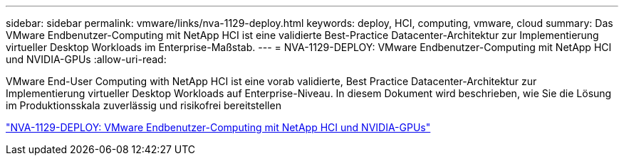 ---
sidebar: sidebar 
permalink: vmware/links/nva-1129-deploy.html 
keywords: deploy, HCI, computing, vmware, cloud 
summary: Das VMware Endbenutzer-Computing mit NetApp HCI ist eine validierte Best-Practice Datacenter-Architektur zur Implementierung virtueller Desktop Workloads im Enterprise-Maßstab. 
---
= NVA-1129-DEPLOY: VMware Endbenutzer-Computing mit NetApp HCI und NVIDIA-GPUs
:allow-uri-read: 


[role="lead"]
VMware End-User Computing with NetApp HCI ist eine vorab validierte, Best Practice Datacenter-Architektur zur Implementierung virtueller Desktop Workloads auf Enterprise-Niveau. In diesem Dokument wird beschrieben, wie Sie die Lösung im Produktionsskala zuverlässig und risikofrei bereitstellen

link:https://www.netapp.com/pdf.html?item=/media/7124-nva-1129-deploy.pdf["NVA-1129-DEPLOY: VMware Endbenutzer-Computing mit NetApp HCI und NVIDIA-GPUs"^]
